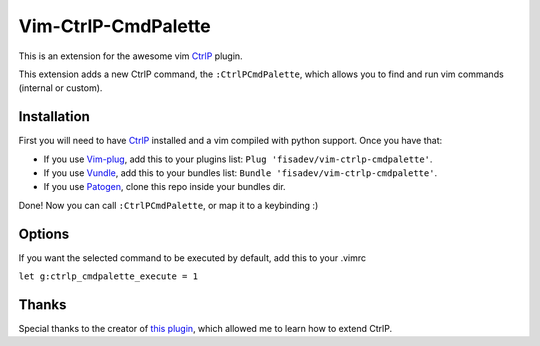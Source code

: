 Vim-CtrlP-CmdPalette
====================

This is an extension for the awesome vim `CtrlP <https://github.com/ctrlpvim/ctrlp.vim>`_ plugin.

This extension adds a new CtrlP command, the ``:CtrlPCmdPalette``, which allows you to find and run vim commands (internal or custom).

Installation
------------

First you will need to have `CtrlP <https://github.com/kien/ctrlp.vim>`_ installed and a vim compiled with python support. Once you have that:

* If you use `Vim-plug <https://github.com/junegunn/vim-plug>`_, add this to your plugins list: ``Plug 'fisadev/vim-ctrlp-cmdpalette'``.
* If you use `Vundle <https://github.com/gmarik/vundle>`_, add this to your bundles list: ``Bundle 'fisadev/vim-ctrlp-cmdpalette'``.
* If you use `Patogen <https://github.com/tpope/vim-pathogen>`_, clone this repo inside your bundles dir.

Done! Now you can call ``:CtrlPCmdPalette``, or map it to a keybinding :)

Options
-------
If you want the selected command to be executed by default, add this to your .vimrc

``let g:ctrlp_cmdpalette_execute = 1``

Thanks
------
Special thanks to the creator of `this plugin <https://github.com/sgur/ctrlp-extensions.vim>`_, which allowed me to learn how to extend CtrlP.


